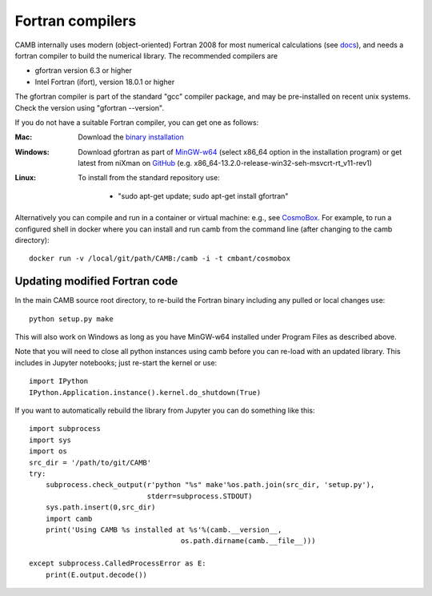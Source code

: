 .. _fortran-compilers:

Fortran compilers
=================

CAMB internally uses modern (object-oriented) Fortran 2008 for most numerical calculations (see `docs <https://camb.info/doc/>`_), 
and needs a fortran compiler to build the numerical library. The recommended compilers are

- gfortran version 6.3 or higher
- Intel Fortran (ifort), version 18.0.1 or higher

The gfortran compiler is part of the standard "gcc" compiler package, and may be pre-installed on recent unix systems.
Check the version using "gfortran --version".

If you do not have a suitable Fortran compiler, you can get one as follows:

:Mac:
    Download the `binary installation <https://gcc.gnu.org/wiki/GFortranBinaries>`_
:Windows:
    Download gfortran as part of `MinGW-w64 <https://sourceforge.net/projects/mingw-w64/files>`_ (select x86_64 option in the installation program)
    or get latest from niXman on `GitHub <https://github.com/niXman/mingw-builds-binaries/releases>`_ (e.g. x86_64-13.2.0-release-win32-seh-msvcrt-rt_v11-rev1)
:Linux:
    To install from the standard repository use:

     - "sudo apt-get update; sudo apt-get install gfortran"

Alternatively you can compile and run in a container or virtual machine: e.g., see `CosmoBox <https://cosmologist.info/CosmoBox>`_.
For example, to run a configured shell in docker where you can install and run camb from the command line (after changing to the camb directory)::

    docker run -v /local/git/path/CAMB:/camb -i -t cmbant/cosmobox

Updating modified Fortran code
------------------------------

In the main CAMB source root directory, to re-build the Fortran binary including any
pulled or local changes use::

    python setup.py make

This will also work on Windows as long as you have MinGW-w64 installed under Program Files as described above.

Note that you will need to close all python instances using camb before you can re-load with an updated library.
This includes in Jupyter notebooks; just re-start the kernel or use::

    import IPython
    IPython.Application.instance().kernel.do_shutdown(True)

If you want to automatically rebuild the library from Jupyter you can do something like this::

    import subprocess
    import sys
    import os
    src_dir = '/path/to/git/CAMB'
    try:
        subprocess.check_output(r'python "%s" make'%os.path.join(src_dir, 'setup.py'),
                                stderr=subprocess.STDOUT)
        sys.path.insert(0,src_dir)
        import camb
        print('Using CAMB %s installed at %s'%(camb.__version__,
                                        os.path.dirname(camb.__file__)))

    except subprocess.CalledProcessError as E:
        print(E.output.decode())

